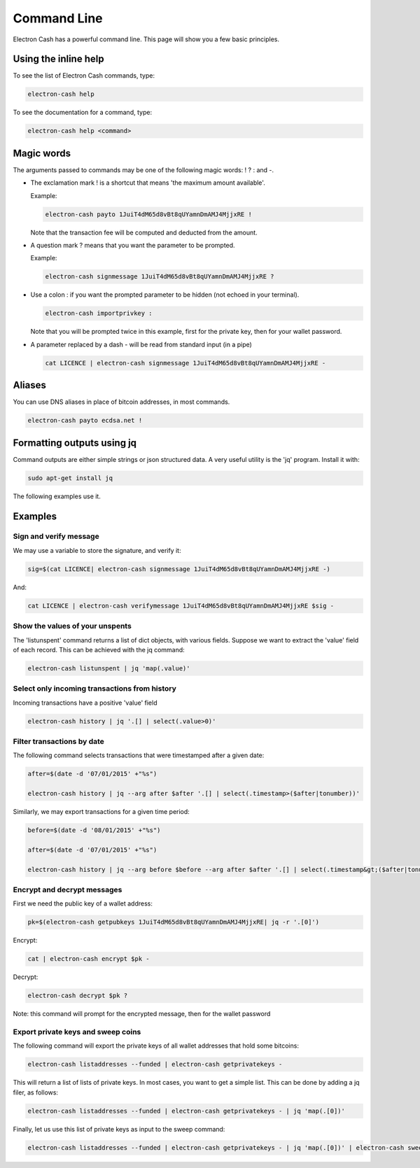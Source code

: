 

Command Line
============


Electron Cash has a powerful command line. This page will show you a few basic principles.


Using the inline help
---------------------


To see the list of Electron Cash commands, type:

.. code-block:: bash

   electron-cash help


To see the documentation for a command, type:

.. code-block:: bash

   electron-cash help <command>


Magic words
-----------


The arguments passed to commands may be one of the following magic words: ! ? : and -.

- The exclamation mark ! is a shortcut that means 'the maximum amount
  available'.

  Example:

  .. code-block:: bash

     electron-cash payto 1JuiT4dM65d8vBt8qUYamnDmAMJ4MjjxRE !

  Note that the transaction fee will be computed and deducted from the
  amount.


- A question mark ? means that you want the parameter to be prompted.

  Example:

  .. code-block:: bash

     electron-cash signmessage 1JuiT4dM65d8vBt8qUYamnDmAMJ4MjjxRE ?

- Use a colon : if you want the prompted parameter to be hidden (not
  echoed in your terminal).

  .. code-block:: bash

     electron-cash importprivkey :

  Note that you will be prompted twice in this example, first for the
  private key, then for your wallet password.


- A parameter replaced by a dash - will be read from standard input
  (in a pipe)

  .. code-block:: bash

     cat LICENCE | electron-cash signmessage 1JuiT4dM65d8vBt8qUYamnDmAMJ4MjjxRE -

Aliases
-------

You can use DNS aliases in place of bitcoin addresses, in most
commands.

.. code-block:: bash

   electron-cash payto ecdsa.net !


Formatting outputs using jq
---------------------------

Command outputs are either simple strings or json structured data. A
very useful utility is the 'jq' program.  Install it with:

.. code-block:: bash

   sudo apt-get install jq

The following examples use it.

Examples
--------

Sign and verify message
```````````````````````

We may use a variable to store the signature, and verify
it:

.. code-block:: bash

   sig=$(cat LICENCE| electron-cash signmessage 1JuiT4dM65d8vBt8qUYamnDmAMJ4MjjxRE -)
          
And:

.. code-block:: bash

   cat LICENCE | electron-cash verifymessage 1JuiT4dM65d8vBt8qUYamnDmAMJ4MjjxRE $sig -


Show the values of your unspents
````````````````````````````````

The 'listunspent' command returns a list of dict objects,
with various fields. Suppose we want to extract the 'value'
field of each record. This can be achieved with the jq
command:

.. code-block:: bash

   electron-cash listunspent | jq 'map(.value)'
          

Select only incoming transactions from history
``````````````````````````````````````````````

Incoming transactions have a positive 'value' field

.. code-block:: bash

   electron-cash history | jq '.[] | select(.value>0)'

Filter transactions by date
```````````````````````````

The following command selects transactions that were
timestamped after a given date:

.. code-block:: bash

   after=$(date -d '07/01/2015' +"%s")

   electron-cash history | jq --arg after $after '.[] | select(.timestamp>($after|tonumber))'
          

Similarly, we may export transactions for a given time
period:

.. code-block:: bash

   before=$(date -d '08/01/2015' +"%s")

   after=$(date -d '07/01/2015' +"%s")

   electron-cash history | jq --arg before $before --arg after $after '.[] | select(.timestamp&gt;($after|tonumber) and .timestamp&lt;($before|tonumber))'
          

Encrypt and decrypt messages
````````````````````````````

First we need the public key of a wallet address:

.. code-block:: bash

   pk=$(electron-cash getpubkeys 1JuiT4dM65d8vBt8qUYamnDmAMJ4MjjxRE| jq -r '.[0]')
          

Encrypt:

.. code-block:: bash

   cat | electron-cash encrypt $pk -

Decrypt:

.. code-block:: bash

   electron-cash decrypt $pk ?

Note: this command will prompt for the encrypted message, then for the
wallet password

Export private keys and sweep coins
```````````````````````````````````

The following command will export the private keys of all wallet
addresses that hold some bitcoins:

.. code-block:: bash

   electron-cash listaddresses --funded | electron-cash getprivatekeys -

This will return a list of lists of private keys. In most
cases, you want to get a simple list. This can be done by
adding a jq filer, as follows:

.. code-block:: bash

   electron-cash listaddresses --funded | electron-cash getprivatekeys - | jq 'map(.[0])'
          
Finally, let us use this list of private keys as input to the sweep
command:

.. code-block:: bash

   electron-cash listaddresses --funded | electron-cash getprivatekeys - | jq 'map(.[0])' | electron-cash sweep - 1uCMeviLYzwWh1P2gEh3R4X34ArzVUR1R
